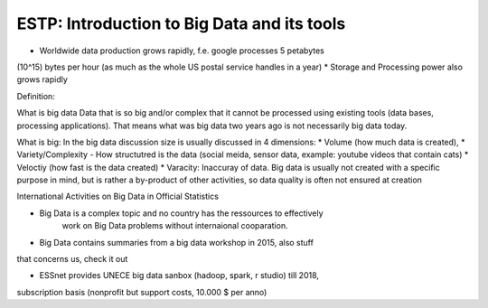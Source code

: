 ESTP: Introduction to Big Data and its tools
############################################

* Worldwide data production grows rapidly, f.e. google processes 5 petabytes
(10^15) bytes per hour (as much as the whole US postal service handles in a
year)
* Storage and Processing power also grows rapidly

Definition:

What is big data
Data that is so big and/or complex that it cannot be processed using
existing tools (data bases, processing applications). That means what was big
data two years ago is not necessarily big data today.

What is big:
In the big data discussion size is usually discussed in 4 dimensions:
* Volume (how much data is created),
* Variety/Complexity - How structutred is the data (social meida, sensor data, example: youtube videos that contain cats)
* Veloctiy (how fast is the data created)
* Varacity: Inaccuray of data. Big data is usually not created with a specific
purpose in mind, but is rather a by-product of other activities, so data quality
is often not ensured at creation


International Activities on Big Data in Official Statistics

* Big Data is a complex topic and no country has the ressources to effectively
    work on Big Data problems without internaional cooparation.

* Big Data contains summaries from a big data workshop in 2015, also stuff
that concerns us, check it out

* ESSnet provides UNECE big data sanbox (hadoop, spark, r studio) till 2018,
subscription basis (nonprofit but support costs, 10.000 $ per anno)
